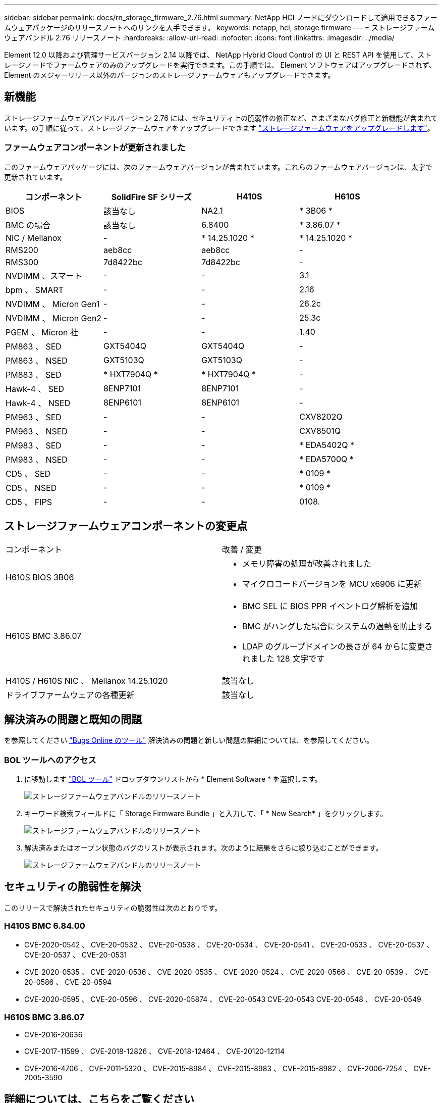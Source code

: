 ---
sidebar: sidebar 
permalink: docs/rn_storage_firmware_2.76.html 
summary: NetApp HCI ノードにダウンロードして適用できるファームウェアパッケージのリリースノートへのリンクを入手できます。 
keywords: netapp, hci, storage firmware 
---
= ストレージファームウェアバンドル 2.76 リリースノート
:hardbreaks:
:allow-uri-read: 
:nofooter: 
:icons: font
:linkattrs: 
:imagesdir: ../media/


[role="lead"]
Element 12.0 以降および管理サービスバージョン 2.14 以降では、 NetApp Hybrid Cloud Control の UI と REST API を使用して、ストレージノードでファームウェアのみのアップグレードを実行できます。この手順では、 Element ソフトウェアはアップグレードされず、 Element のメジャーリリース以外のバージョンのストレージファームウェアもアップグレードできます。



== 新機能

ストレージファームウェアバンドルバージョン 2.76 には、セキュリティ上の脆弱性の修正など、さまざまなバグ修正と新機能が含まれています。の手順に従って、ストレージファームウェアをアップグレードできます link:task_hcc_upgrade_storage_firmware.html["ストレージファームウェアをアップグレードします"]。



=== ファームウェアコンポーネントが更新されました

このファームウェアパッケージには、次のファームウェアバージョンが含まれています。これらのファームウェアバージョンは、太字で更新されています。

|===
| コンポーネント | SolidFire SF シリーズ | H410S | H610S 


| BIOS | 該当なし | NA2.1 | * 3B06 * 


| BMC の場合 | 該当なし | 6.8400 | * 3.86.07 * 


| NIC / Mellanox | - | * 14.25.1020 * | * 14.25.1020 * 


| RMS200 | aeb8cc | aeb8cc | - 


| RMS300 | 7d8422bc | 7d8422bc | - 


| NVDIMM 、スマート | - | - | 3.1 


| bpm 、 SMART | - | - | 2.16 


| NVDIMM 、 Micron Gen1 | - | - | 26.2c 


| NVDIMM 、 Micron Gen2 | - | - | 25.3c 


| PGEM 、 Micron 社 | - | - | 1.40 


| PM863 、 SED | GXT5404Q | GXT5404Q | - 


| PM863 、 NSED | GXT5103Q | GXT5103Q | - 


| PM883 、 SED | * HXT7904Q * | * HXT7904Q * | - 


| Hawk-4 、 SED | 8ENP7101 | 8ENP7101 | - 


| Hawk-4 、 NSED | 8ENP6101 | 8ENP6101 | - 


| PM963 、 SED | - | - | CXV8202Q 


| PM963 、 NSED | - | - | CXV8501Q 


| PM983 、 SED | - | - | * EDA5402Q * 


| PM983 、 NSED | - | - | * EDA5700Q * 


| CD5 、 SED | - | - | * 0109 * 


| CD5 、 NSED | - | - | * 0109 * 


| CD5 、 FIPS | - | - | 0108. 
|===


== ストレージファームウェアコンポーネントの変更点

|===


| コンポーネント | 改善 / 変更 


| H610S BIOS 3B06  a| 
* メモリ障害の処理が改善されました
* マイクロコードバージョンを MCU x6906 に更新




| H610S BMC 3.86.07  a| 
* BMC SEL に BIOS PPR イベントログ解析を追加
* BMC がハングした場合にシステムの過熱を防止する
* LDAP のグループドメインの長さが 64 からに変更されました 128 文字です




| H410S / H610S NIC 、 Mellanox 14.25.1020 | 該当なし 


| ドライブファームウェアの各種更新 | 該当なし 
|===


== 解決済みの問題と既知の問題

を参照してください https://mysupport.netapp.com/site/bugs-online/product["Bugs Online のツール"^] 解決済みの問題と新しい問題の詳細については、を参照してください。



=== BOL ツールへのアクセス

. に移動します  https://mysupport.netapp.com/site/bugs-online/product["BOL ツール"^] ドロップダウンリストから * Element Software * を選択します。
+
image::bol_dashboard.png[ストレージファームウェアバンドルのリリースノート]

. キーワード検索フィールドに「 Storage Firmware Bundle 」と入力して、「 * New Search* 」をクリックします。
+
image::storage_firmware_bundle_choice.png[ストレージファームウェアバンドルのリリースノート]

. 解決済みまたはオープン状態のバグのリストが表示されます。次のように結果をさらに絞り込むことができます。
+
image::bol_list_bugs_found.png[ストレージファームウェアバンドルのリリースノート]





== セキュリティの脆弱性を解決

このリリースで解決されたセキュリティの脆弱性は次のとおりです。



=== H410S BMC 6.84.00

* CVE-2020-0542 、 CVE-20-0532 、 CVE-20-0538 、 CVE-20-0534 、 CVE-20-0541 、 CVE-20-0533 、 CVE-20-0537 、 CVE-20-0537 、 CVE-20-0531
* CVE-2020-0535 、 CVE-2020-0536 、 CVE-2020-0535 、 CVE-2020-0524 、 CVE-2020-0566 、 CVE-20-0539 、 CVE-20-0586 、 CVE-20-0594
* CVE-2020-0595 、 CVE-20-0596 、 CVE-2020-05874 、 CVE-20-0543 CVE-20-0543 CVE-20-0548 、 CVE-20-0549




=== H610S BMC 3.86.07

* CVE-2016-20636
* CVE-2017-11599 、 CVE-2018-12826 、 CVE-2018-12464 、 CVE-20120-12114
* CVE-2016-4706 、 CVE-2011-5320 、 CVE-2015-8984 、 CVE-2015-8983 、 CVE-2015-8982 、 CVE-2006-7254 、 CVE-2005-3590




== 詳細については、こちらをご覧ください

https://docs.netapp.com/hci/index.jsp["NetApp HCI ドキュメントセンター"^]

